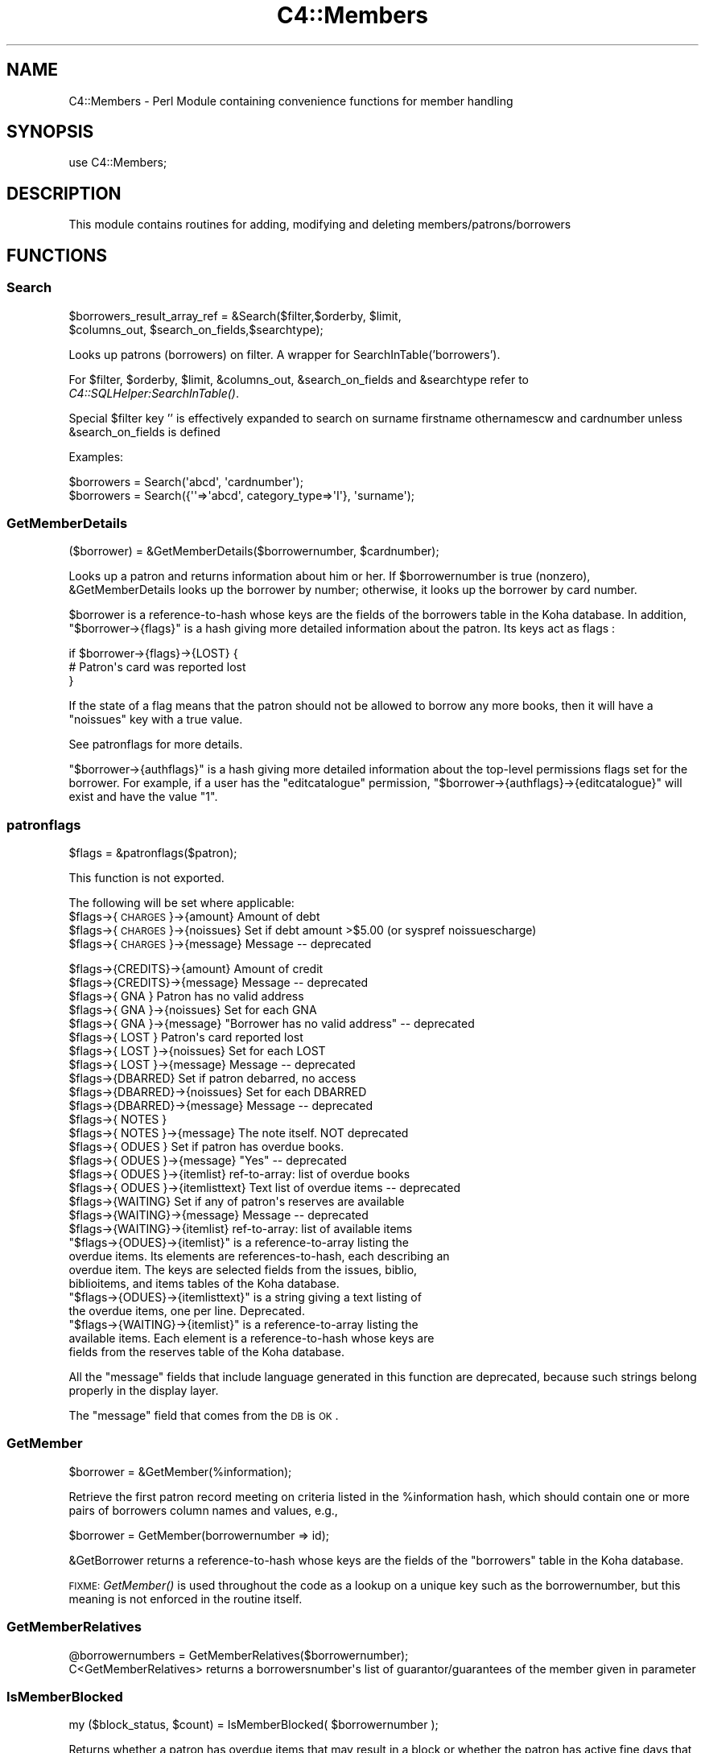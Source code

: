 .\" Automatically generated by Pod::Man 2.25 (Pod::Simple 3.16)
.\"
.\" Standard preamble:
.\" ========================================================================
.de Sp \" Vertical space (when we can't use .PP)
.if t .sp .5v
.if n .sp
..
.de Vb \" Begin verbatim text
.ft CW
.nf
.ne \\$1
..
.de Ve \" End verbatim text
.ft R
.fi
..
.\" Set up some character translations and predefined strings.  \*(-- will
.\" give an unbreakable dash, \*(PI will give pi, \*(L" will give a left
.\" double quote, and \*(R" will give a right double quote.  \*(C+ will
.\" give a nicer C++.  Capital omega is used to do unbreakable dashes and
.\" therefore won't be available.  \*(C` and \*(C' expand to `' in nroff,
.\" nothing in troff, for use with C<>.
.tr \(*W-
.ds C+ C\v'-.1v'\h'-1p'\s-2+\h'-1p'+\s0\v'.1v'\h'-1p'
.ie n \{\
.    ds -- \(*W-
.    ds PI pi
.    if (\n(.H=4u)&(1m=24u) .ds -- \(*W\h'-12u'\(*W\h'-12u'-\" diablo 10 pitch
.    if (\n(.H=4u)&(1m=20u) .ds -- \(*W\h'-12u'\(*W\h'-8u'-\"  diablo 12 pitch
.    ds L" ""
.    ds R" ""
.    ds C` ""
.    ds C' ""
'br\}
.el\{\
.    ds -- \|\(em\|
.    ds PI \(*p
.    ds L" ``
.    ds R" ''
'br\}
.\"
.\" Escape single quotes in literal strings from groff's Unicode transform.
.ie \n(.g .ds Aq \(aq
.el       .ds Aq '
.\"
.\" If the F register is turned on, we'll generate index entries on stderr for
.\" titles (.TH), headers (.SH), subsections (.SS), items (.Ip), and index
.\" entries marked with X<> in POD.  Of course, you'll have to process the
.\" output yourself in some meaningful fashion.
.ie \nF \{\
.    de IX
.    tm Index:\\$1\t\\n%\t"\\$2"
..
.    nr % 0
.    rr F
.\}
.el \{\
.    de IX
..
.\}
.\"
.\" Accent mark definitions (@(#)ms.acc 1.5 88/02/08 SMI; from UCB 4.2).
.\" Fear.  Run.  Save yourself.  No user-serviceable parts.
.    \" fudge factors for nroff and troff
.if n \{\
.    ds #H 0
.    ds #V .8m
.    ds #F .3m
.    ds #[ \f1
.    ds #] \fP
.\}
.if t \{\
.    ds #H ((1u-(\\\\n(.fu%2u))*.13m)
.    ds #V .6m
.    ds #F 0
.    ds #[ \&
.    ds #] \&
.\}
.    \" simple accents for nroff and troff
.if n \{\
.    ds ' \&
.    ds ` \&
.    ds ^ \&
.    ds , \&
.    ds ~ ~
.    ds /
.\}
.if t \{\
.    ds ' \\k:\h'-(\\n(.wu*8/10-\*(#H)'\'\h"|\\n:u"
.    ds ` \\k:\h'-(\\n(.wu*8/10-\*(#H)'\`\h'|\\n:u'
.    ds ^ \\k:\h'-(\\n(.wu*10/11-\*(#H)'^\h'|\\n:u'
.    ds , \\k:\h'-(\\n(.wu*8/10)',\h'|\\n:u'
.    ds ~ \\k:\h'-(\\n(.wu-\*(#H-.1m)'~\h'|\\n:u'
.    ds / \\k:\h'-(\\n(.wu*8/10-\*(#H)'\z\(sl\h'|\\n:u'
.\}
.    \" troff and (daisy-wheel) nroff accents
.ds : \\k:\h'-(\\n(.wu*8/10-\*(#H+.1m+\*(#F)'\v'-\*(#V'\z.\h'.2m+\*(#F'.\h'|\\n:u'\v'\*(#V'
.ds 8 \h'\*(#H'\(*b\h'-\*(#H'
.ds o \\k:\h'-(\\n(.wu+\w'\(de'u-\*(#H)/2u'\v'-.3n'\*(#[\z\(de\v'.3n'\h'|\\n:u'\*(#]
.ds d- \h'\*(#H'\(pd\h'-\w'~'u'\v'-.25m'\f2\(hy\fP\v'.25m'\h'-\*(#H'
.ds D- D\\k:\h'-\w'D'u'\v'-.11m'\z\(hy\v'.11m'\h'|\\n:u'
.ds th \*(#[\v'.3m'\s+1I\s-1\v'-.3m'\h'-(\w'I'u*2/3)'\s-1o\s+1\*(#]
.ds Th \*(#[\s+2I\s-2\h'-\w'I'u*3/5'\v'-.3m'o\v'.3m'\*(#]
.ds ae a\h'-(\w'a'u*4/10)'e
.ds Ae A\h'-(\w'A'u*4/10)'E
.    \" corrections for vroff
.if v .ds ~ \\k:\h'-(\\n(.wu*9/10-\*(#H)'\s-2\u~\d\s+2\h'|\\n:u'
.if v .ds ^ \\k:\h'-(\\n(.wu*10/11-\*(#H)'\v'-.4m'^\v'.4m'\h'|\\n:u'
.    \" for low resolution devices (crt and lpr)
.if \n(.H>23 .if \n(.V>19 \
\{\
.    ds : e
.    ds 8 ss
.    ds o a
.    ds d- d\h'-1'\(ga
.    ds D- D\h'-1'\(hy
.    ds th \o'bp'
.    ds Th \o'LP'
.    ds ae ae
.    ds Ae AE
.\}
.rm #[ #] #H #V #F C
.\" ========================================================================
.\"
.IX Title "C4::Members 3pm"
.TH C4::Members 3pm "2012-07-03" "perl v5.14.2" "User Contributed Perl Documentation"
.\" For nroff, turn off justification.  Always turn off hyphenation; it makes
.\" way too many mistakes in technical documents.
.if n .ad l
.nh
.SH "NAME"
C4::Members \- Perl Module containing convenience functions for member handling
.SH "SYNOPSIS"
.IX Header "SYNOPSIS"
use C4::Members;
.SH "DESCRIPTION"
.IX Header "DESCRIPTION"
This module contains routines for adding, modifying and deleting members/patrons/borrowers
.SH "FUNCTIONS"
.IX Header "FUNCTIONS"
.SS "Search"
.IX Subsection "Search"
.Vb 2
\&  $borrowers_result_array_ref = &Search($filter,$orderby, $limit, 
\&                       $columns_out, $search_on_fields,$searchtype);
.Ve
.PP
Looks up patrons (borrowers) on filter. A wrapper for SearchInTable('borrowers').
.PP
For \f(CW$filter\fR, \f(CW$orderby\fR, \f(CW$limit\fR, \f(CW&columns_out\fR, \f(CW&search_on_fields\fR and \f(CW&searchtype\fR
refer to \fIC4::SQLHelper:SearchInTable()\fR.
.PP
Special \f(CW$filter\fR key '' is effectively expanded to search on surname firstname othernamescw
and cardnumber unless \f(CW&search_on_fields\fR is defined
.PP
Examples:
.PP
.Vb 1
\&  $borrowers = Search(\*(Aqabcd\*(Aq, \*(Aqcardnumber\*(Aq);
\&
\&  $borrowers = Search({\*(Aq\*(Aq=>\*(Aqabcd\*(Aq, category_type=>\*(AqI\*(Aq}, \*(Aqsurname\*(Aq);
.Ve
.SS "GetMemberDetails"
.IX Subsection "GetMemberDetails"
($borrower) = &GetMemberDetails($borrowernumber, \f(CW$cardnumber\fR);
.PP
Looks up a patron and returns information about him or her. If
\&\f(CW$borrowernumber\fR is true (nonzero), \f(CW&GetMemberDetails\fR looks
up the borrower by number; otherwise, it looks up the borrower by card
number.
.PP
\&\f(CW$borrower\fR is a reference-to-hash whose keys are the fields of the
borrowers table in the Koha database. In addition,
\&\f(CW\*(C`$borrower\->{flags}\*(C'\fR is a hash giving more detailed information
about the patron. Its keys act as flags :
.PP
.Vb 3
\&    if $borrower\->{flags}\->{LOST} {
\&        # Patron\*(Aqs card was reported lost
\&    }
.Ve
.PP
If the state of a flag means that the patron should not be
allowed to borrow any more books, then it will have a \f(CW\*(C`noissues\*(C'\fR key
with a true value.
.PP
See patronflags for more details.
.PP
\&\f(CW\*(C`$borrower\->{authflags}\*(C'\fR is a hash giving more detailed information
about the top-level permissions flags set for the borrower.  For example,
if a user has the \*(L"editcatalogue\*(R" permission,
\&\f(CW\*(C`$borrower\->{authflags}\->{editcatalogue}\*(C'\fR will exist and have
the value \*(L"1\*(R".
.SS "patronflags"
.IX Subsection "patronflags"
.Vb 1
\& $flags = &patronflags($patron);
.Ve
.PP
This function is not exported.
.PP
The following will be set where applicable:
 \f(CW$flags\fR\->{\s-1CHARGES\s0}\->{amount}        Amount of debt
 \f(CW$flags\fR\->{\s-1CHARGES\s0}\->{noissues}      Set if debt amount >$5.00 (or syspref noissuescharge)
 \f(CW$flags\fR\->{\s-1CHARGES\s0}\->{message}       Message \*(-- deprecated
.PP
.Vb 2
\& $flags\->{CREDITS}\->{amount}        Amount of credit
\& $flags\->{CREDITS}\->{message}       Message \-\- deprecated
\&
\& $flags\->{  GNA  }                  Patron has no valid address
\& $flags\->{  GNA  }\->{noissues}      Set for each GNA
\& $flags\->{  GNA  }\->{message}       "Borrower has no valid address" \-\- deprecated
\&
\& $flags\->{ LOST  }                  Patron\*(Aqs card reported lost
\& $flags\->{ LOST  }\->{noissues}      Set for each LOST
\& $flags\->{ LOST  }\->{message}       Message \-\- deprecated
\&
\& $flags\->{DBARRED}                  Set if patron debarred, no access
\& $flags\->{DBARRED}\->{noissues}      Set for each DBARRED
\& $flags\->{DBARRED}\->{message}       Message \-\- deprecated
\&
\& $flags\->{ NOTES }
\& $flags\->{ NOTES }\->{message}       The note itself.  NOT deprecated
\&
\& $flags\->{ ODUES }                  Set if patron has overdue books.
\& $flags\->{ ODUES }\->{message}       "Yes"  \-\- deprecated
\& $flags\->{ ODUES }\->{itemlist}      ref\-to\-array: list of overdue books
\& $flags\->{ ODUES }\->{itemlisttext}  Text list of overdue items \-\- deprecated
\&
\& $flags\->{WAITING}                  Set if any of patron\*(Aqs reserves are available
\& $flags\->{WAITING}\->{message}       Message \-\- deprecated
\& $flags\->{WAITING}\->{itemlist}      ref\-to\-array: list of available items
.Ve
.ie n .IP """$flags\->{ODUES}\->{itemlist}"" is a reference-to-array listing the overdue items. Its elements are references-to-hash, each describing an overdue item. The keys are selected fields from the issues, biblio, biblioitems, and items tables of the Koha database." 4
.el .IP "\f(CW$flags\->{ODUES}\->{itemlist}\fR is a reference-to-array listing the overdue items. Its elements are references-to-hash, each describing an overdue item. The keys are selected fields from the issues, biblio, biblioitems, and items tables of the Koha database." 4
.IX Item "$flags->{ODUES}->{itemlist} is a reference-to-array listing the overdue items. Its elements are references-to-hash, each describing an overdue item. The keys are selected fields from the issues, biblio, biblioitems, and items tables of the Koha database."
.PD 0
.ie n .IP """$flags\->{ODUES}\->{itemlisttext}"" is a string giving a text listing of the overdue items, one per line.  Deprecated." 4
.el .IP "\f(CW$flags\->{ODUES}\->{itemlisttext}\fR is a string giving a text listing of the overdue items, one per line.  Deprecated." 4
.IX Item "$flags->{ODUES}->{itemlisttext} is a string giving a text listing of the overdue items, one per line.  Deprecated."
.ie n .IP """$flags\->{WAITING}\->{itemlist}"" is a reference-to-array listing the available items. Each element is a reference-to-hash whose keys are fields from the reserves table of the Koha database." 4
.el .IP "\f(CW$flags\->{WAITING}\->{itemlist}\fR is a reference-to-array listing the available items. Each element is a reference-to-hash whose keys are fields from the reserves table of the Koha database." 4
.IX Item "$flags->{WAITING}->{itemlist} is a reference-to-array listing the available items. Each element is a reference-to-hash whose keys are fields from the reserves table of the Koha database."
.PD
.PP
All the \*(L"message\*(R" fields that include language generated in this function are deprecated, 
because such strings belong properly in the display layer.
.PP
The \*(L"message\*(R" field that comes from the \s-1DB\s0 is \s-1OK\s0.
.SS "GetMember"
.IX Subsection "GetMember"
.Vb 1
\&  $borrower = &GetMember(%information);
.Ve
.PP
Retrieve the first patron record meeting on criteria listed in the
\&\f(CW%information\fR hash, which should contain one or more
pairs of borrowers column names and values, e.g.,
.PP
.Vb 1
\&   $borrower = GetMember(borrowernumber => id);
.Ve
.PP
\&\f(CW&GetBorrower\fR returns a reference-to-hash whose keys are the fields of
the \f(CW\*(C`borrowers\*(C'\fR table in the Koha database.
.PP
\&\s-1FIXME:\s0 \fIGetMember()\fR is used throughout the code as a lookup
on a unique key such as the borrowernumber, but this meaning is not
enforced in the routine itself.
.SS "GetMemberRelatives"
.IX Subsection "GetMemberRelatives"
.Vb 1
\& @borrowernumbers = GetMemberRelatives($borrowernumber);
\&
\& C<GetMemberRelatives> returns a borrowersnumber\*(Aqs list of guarantor/guarantees of the member given in parameter
.Ve
.SS "IsMemberBlocked"
.IX Subsection "IsMemberBlocked"
.Vb 1
\&  my ($block_status, $count) = IsMemberBlocked( $borrowernumber );
.Ve
.PP
Returns whether a patron has overdue items that may result
in a block or whether the patron has active fine days
that would block circulation privileges.
.PP
\&\f(CW$block_status\fR can have the following values:
.PP
1 if the patron has outstanding fine days, in which case \f(CW$count\fR is the number of them
.PP
\&\-1 if the patron has overdue items, in which case \f(CW$count\fR is the number of them
.PP
0 if the patron has no overdue items or outstanding fine days, in which case \f(CW$count\fR is 0
.PP
Outstanding fine days are checked before current overdue items
are.
.PP
\&\s-1FIXME:\s0 this needs to be split into two functions; a potential block
based on the number of current overdue items could be orthogonal
to a block based on whether the patron has any fine days accrued.
.SS "GetMemberIssuesAndFines"
.IX Subsection "GetMemberIssuesAndFines"
.Vb 1
\&  ($overdue_count, $issue_count, $total_fines) = &GetMemberIssuesAndFines($borrowernumber);
.Ve
.PP
Returns aggregate data about items borrowed by the patron with the
given borrowernumber.
.PP
\&\f(CW&GetMemberIssuesAndFines\fR returns a three-element array.  \f(CW$overdue_count\fR is the
number of overdue items the patron currently has borrowed. \f(CW$issue_count\fR is the
number of books the patron currently has borrowed.  \f(CW$total_fines\fR is
the total fine currently due by the borrower.
.SS "ModMember"
.IX Subsection "ModMember"
.Vb 2
\&  my $success = ModMember(borrowernumber => $borrowernumber,
\&                                            [ field => value ]... );
.Ve
.PP
Modify borrower's data.  All date fields should \s-1ALREADY\s0 be in \s-1ISO\s0 format.
.PP
return :
true on success, or false on failure
.SS "AddMember"
.IX Subsection "AddMember"
.Vb 1
\&  $borrowernumber = &AddMember(%borrower);
.Ve
.PP
insert new borrower into table
Returns the borrowernumber upon success
.PP
Returns as undef upon any db error without further processing
.SS "fixup_cardnumber"
.IX Subsection "fixup_cardnumber"
Warning: The caller is responsible for locking the members table in write
mode, to avoid database corruption.
.SS "GetGuarantees"
.IX Subsection "GetGuarantees"
.Vb 3
\&  ($num_children, $children_arrayref) = &GetGuarantees($parent_borrno);
\&  $child0_cardno = $children_arrayref\->[0]{"cardnumber"};
\&  $child0_borrno = $children_arrayref\->[0]{"borrowernumber"};
.Ve
.PP
\&\f(CW&GetGuarantees\fR takes a borrower number (e.g., that of a patron
with children) and looks up the borrowers who are guaranteed by that
borrower (i.e., the patron's children).
.PP
\&\f(CW&GetGuarantees\fR returns two values: an integer giving the number of
borrowers guaranteed by \f(CW$parent_borrno\fR, and a reference to an array
of references to hash, which gives the actual results.
.SS "UpdateGuarantees"
.IX Subsection "UpdateGuarantees"
.Vb 1
\&  &UpdateGuarantees($parent_borrno);
.Ve
.PP
\&\f(CW&UpdateGuarantees\fR borrower data for an adult and updates all the guarantees
with the modified information
.SS "GetPendingIssues"
.IX Subsection "GetPendingIssues"
.Vb 1
\&  my $issues = &GetPendingIssues(@borrowernumber);
.Ve
.PP
Looks up what the patron with the given borrowernumber has borrowed.
.PP
\&\f(CW&GetPendingIssues\fR returns a
reference-to-array where each element is a reference-to-hash; the
keys are the fields from the \f(CW\*(C`issues\*(C'\fR, \f(CW\*(C`biblio\*(C'\fR, and \f(CW\*(C`items\*(C'\fR tables.
The keys include \f(CW\*(C`biblioitems\*(C'\fR fields except marc and marcxml.
.SS "GetAllIssues"
.IX Subsection "GetAllIssues"
.Vb 1
\&  $issues = &GetAllIssues($borrowernumber, $sortkey, $limit);
.Ve
.PP
Looks up what the patron with the given borrowernumber has borrowed,
and sorts the results.
.PP
\&\f(CW$sortkey\fR is the name of a field on which to sort the results. This
should be the name of a field in the \f(CW\*(C`issues\*(C'\fR, \f(CW\*(C`biblio\*(C'\fR,
\&\f(CW\*(C`biblioitems\*(C'\fR, or \f(CW\*(C`items\*(C'\fR table in the Koha database.
.PP
\&\f(CW$limit\fR is the maximum number of results to return.
.PP
\&\f(CW&GetAllIssues\fR an arrayref, \f(CW$issues\fR, of hashrefs, the keys of which
are the fields from the \f(CW\*(C`issues\*(C'\fR, \f(CW\*(C`biblio\*(C'\fR, \f(CW\*(C`biblioitems\*(C'\fR, and
\&\f(CW\*(C`items\*(C'\fR tables of the Koha database.
.SS "GetMemberAccountRecords"
.IX Subsection "GetMemberAccountRecords"
.Vb 1
\&  ($total, $acctlines, $count) = &GetMemberAccountRecords($borrowernumber);
.Ve
.PP
Looks up accounting data for the patron with the given borrowernumber.
.PP
\&\f(CW&GetMemberAccountRecords\fR returns a three-element array. \f(CW$acctlines\fR is a
reference-to-array, where each element is a reference-to-hash; the
keys are the fields of the \f(CW\*(C`accountlines\*(C'\fR table in the Koha database.
\&\f(CW$count\fR is the number of elements in \f(CW$acctlines\fR. \f(CW$total\fR is the
total amount outstanding for all of the account lines.
.SS "GetBorNotifyAcctRecord"
.IX Subsection "GetBorNotifyAcctRecord"
.Vb 1
\&  ($total, $acctlines, $count) = &GetBorNotifyAcctRecord($params,$notifyid);
.Ve
.PP
Looks up accounting data for the patron with the given borrowernumber per file number.
.PP
\&\f(CW&GetBorNotifyAcctRecord\fR returns a three-element array. \f(CW$acctlines\fR is a
reference-to-array, where each element is a reference-to-hash; the
keys are the fields of the \f(CW\*(C`accountlines\*(C'\fR table in the Koha database.
\&\f(CW$count\fR is the number of elements in \f(CW$acctlines\fR. \f(CW$total\fR is the
total amount outstanding for all of the account lines.
.SS "checkuniquemember (OUEST-PROVENCE)"
.IX Subsection "checkuniquemember (OUEST-PROVENCE)"
.Vb 1
\&  ($result,$categorycode)  = &checkuniquemember($collectivity,$surname,$firstname,$dateofbirth);
.Ve
.PP
Checks that a member exists or not in the database.
.PP
\&\f(CW&result\fR is nonzero (=exist) or 0 (=does not exist)
\&\f(CW&categorycode\fR is from categorycode table
\&\f(CW&collectivity\fR is 1 (= we add a collectivity) or 0 (= we add a physical member)
\&\f(CW&surname\fR is the surname
\&\f(CW&firstname\fR is the firstname (only if collectivity=0)
\&\f(CW&dateofbirth\fR is the date of birth in \s-1ISO\s0 format (only if collectivity=0)
.SS "getzipnamecity (OUEST-PROVENCE)"
.IX Subsection "getzipnamecity (OUEST-PROVENCE)"
take all info from table city for the fields city and  zip
check for the name and the zip code of the city selected
.SS "getdcity (OUEST-PROVENCE)"
.IX Subsection "getdcity (OUEST-PROVENCE)"
recover cityid  with city_name condition
.SS "GetFirstValidEmailAddress"
.IX Subsection "GetFirstValidEmailAddress"
.Vb 1
\&  $email = GetFirstValidEmailAddress($borrowernumber);
.Ve
.PP
Return the first valid email address for a borrower, given the borrowernumber.  For now, the order 
is defined as email, emailpro, B_email.  Returns the empty string if the borrower has no email 
addresses.
.SS "GetExpiryDate"
.IX Subsection "GetExpiryDate"
.Vb 1
\&  $expirydate = GetExpiryDate($categorycode, $dateenrolled);
.Ve
.PP
Calculate expiry date given a categorycode and starting date.  Date argument must be in \s-1ISO\s0 format.
Return date is also in \s-1ISO\s0 format.
.SS "checkuserpassword (OUEST-PROVENCE)"
.IX Subsection "checkuserpassword (OUEST-PROVENCE)"
check for the password and login are not used
return the number of record 
0=> \s-1NOT\s0 \s-1USED\s0 1=> \s-1USED\s0
.SS "GetborCatFromCatType"
.IX Subsection "GetborCatFromCatType"
.Vb 1
\&  ($codes_arrayref, $labels_hashref) = &GetborCatFromCatType();
.Ve
.PP
Looks up the different types of borrowers in the database. Returns two
elements: a reference-to-array, which lists the borrower category
codes, and a reference-to-hash, which maps the borrower category codes
to category descriptions.
.SS "GetBorrowercategory"
.IX Subsection "GetBorrowercategory"
.Vb 1
\&  $hashref = &GetBorrowercategory($categorycode);
.Ve
.PP
Given the borrower's category code, the function returns the corresponding
data hashref for a comprehensive information display.
.SS "GetBorrowerCategorycode"
.IX Subsection "GetBorrowerCategorycode"
.Vb 1
\&    $categorycode = &GetBorrowerCategoryCode( $borrowernumber );
.Ve
.PP
Given the borrowernumber, the function returns the corresponding categorycode
.SS "GetBorrowercategoryList"
.IX Subsection "GetBorrowercategoryList"
.Vb 2
\&  $arrayref_hashref = &GetBorrowercategoryList;
\&If no category code provided, the function returns all the categories.
.Ve
.SS "ethnicitycategories"
.IX Subsection "ethnicitycategories"
.Vb 1
\&  ($codes_arrayref, $labels_hashref) = &ethnicitycategories();
.Ve
.PP
Looks up the different ethnic types in the database. Returns two
elements: a reference-to-array, which lists the ethnicity codes, and a
reference-to-hash, which maps the ethnicity codes to ethnicity
descriptions.
.SS "fixEthnicity"
.IX Subsection "fixEthnicity"
.Vb 1
\&  $ethn_name = &fixEthnicity($ethn_code);
.Ve
.PP
Takes an ethnicity code (e.g., \*(L"european\*(R" or \*(L"pi\*(R") and returns the
corresponding descriptive name from the \f(CW\*(C`ethnicity\*(C'\fR table in the
Koha database (\*(L"European\*(R" or \*(L"Pacific Islander\*(R").
.SS "GetAge"
.IX Subsection "GetAge"
.Vb 1
\&  $dateofbirth,$date = &GetAge($date);
.Ve
.PP
this function return the borrowers age with the value of dateofbirth
.SS "get_institutions"
.IX Subsection "get_institutions"
.Vb 1
\&  $insitutions = get_institutions();
.Ve
.PP
Just returns a list of all the borrowers of type I, borrownumber and name
.SS "add_member_orgs"
.IX Subsection "add_member_orgs"
.Vb 1
\&  add_member_orgs($borrowernumber,$borrowernumbers);
.Ve
.PP
Takes a borrowernumber and a list of other borrowernumbers and inserts them into the borrowers_to_borrowers table
.SS "GetCities"
.IX Subsection "GetCities"
.Vb 1
\&  $cityarrayref = GetCities();
\&
\&  Returns an array_ref of the entries in the cities table
\&  If there are entries in the table an empty row is returned
\&  This is currently only used to populate a popup in memberentry
.Ve
.SS "GetSortDetails (OUEST-PROVENCE)"
.IX Subsection "GetSortDetails (OUEST-PROVENCE)"
.Vb 1
\&  ($lib) = &GetSortDetails($category,$sortvalue);
.Ve
.PP
Returns the authorized value  details
\&\f(CW&$lib\fRreturn value of authorized value details
\&\f(CW&$sortvalue\fRthis is the value of authorized value 
\&\f(CW&$category\fRthis is the value of authorized value category
.SS "MoveMemberToDeleted"
.IX Subsection "MoveMemberToDeleted"
.Vb 1
\&  $result = &MoveMemberToDeleted($borrowernumber);
.Ve
.PP
Copy the record from borrowers to deletedborrowers table.
.SS "DelMember"
.IX Subsection "DelMember"
.Vb 1
\&    DelMember($borrowernumber);
.Ve
.PP
This function remove directly a borrower whitout writing it on deleteborrower.
+ Deletes reserves for the borrower
.SS "ExtendMemberSubscriptionTo (OUEST-PROVENCE)"
.IX Subsection "ExtendMemberSubscriptionTo (OUEST-PROVENCE)"
.Vb 1
\&    $date = ExtendMemberSubscriptionTo($borrowerid, $date);
.Ve
.PP
Extending the subscription to a given date or to the expiry date calculated on \s-1ISO\s0 date.
Returns \s-1ISO\s0 date.
.SS "GetRoadTypes (OUEST-PROVENCE)"
.IX Subsection "GetRoadTypes (OUEST-PROVENCE)"
.Vb 1
\&  ($idroadtypearrayref, $roadttype_hashref) = &GetRoadTypes();
.Ve
.PP
Looks up the different road type . Returns two
elements: a reference-to-array, which lists the id_roadtype
codes, and a reference-to-hash, which maps the road type of the road .
.SS "GetTitles (OUEST-PROVENCE)"
.IX Subsection "GetTitles (OUEST-PROVENCE)"
.Vb 1
\&  ($borrowertitle)= &GetTitles();
.Ve
.PP
Looks up the different title . Returns array  with all borrowers title
.SS "GetPatronImage"
.IX Subsection "GetPatronImage"
.Vb 1
\&    my ($imagedata, $dberror) = GetPatronImage($cardnumber);
.Ve
.PP
Returns the mimetype and binary image data of the image for the patron with the supplied cardnumber.
.SS "PutPatronImage"
.IX Subsection "PutPatronImage"
.Vb 1
\&    PutPatronImage($cardnumber, $mimetype, $imgfile);
.Ve
.PP
Stores patron binary image data and mimetype in database.
\&\s-1NOTE:\s0 This function is good for updating images as well as inserting new images in the database.
.SS "RmPatronImage"
.IX Subsection "RmPatronImage"
.Vb 1
\&    my ($dberror) = RmPatronImage($cardnumber);
.Ve
.PP
Removes the image for the patron with the supplied cardnumber.
.SS "GetHideLostItemsPreference"
.IX Subsection "GetHideLostItemsPreference"
.Vb 1
\&  $hidelostitemspref = &GetHideLostItemsPreference($borrowernumber);
.Ve
.PP
Returns the HideLostItems preference for the patron category of the supplied borrowernumber
\&\f(CW&$hidelostitemspref\fRreturn value of function, 0 or 1
.SS "GetRoadTypeDetails (OUEST-PROVENCE)"
.IX Subsection "GetRoadTypeDetails (OUEST-PROVENCE)"
.Vb 1
\&  ($roadtype) = &GetRoadTypeDetails($roadtypeid);
.Ve
.PP
Returns the description of roadtype
\&\f(CW&$roadtype\fRreturn description of road type
\&\f(CW&$roadtypeid\fRthis is the value of roadtype s
.SS "GetBorrowersWhoHaveNotBorrowedSince"
.IX Subsection "GetBorrowersWhoHaveNotBorrowedSince"
.Vb 1
\&  &GetBorrowersWhoHaveNotBorrowedSince($date)
.Ve
.PP
this function get all borrowers who haven't borrowed since the date given on input arg.
.SS "GetBorrowersWhoHaveNeverBorrowed"
.IX Subsection "GetBorrowersWhoHaveNeverBorrowed"
.Vb 1
\&  $results = &GetBorrowersWhoHaveNeverBorrowed
.Ve
.PP
This function get all borrowers who have never borrowed.
.PP
\&\fI\f(CI$result\fI\fR is a ref to an array which all elements are a hasref.
.SS "GetBorrowersWithIssuesHistoryOlderThan"
.IX Subsection "GetBorrowersWithIssuesHistoryOlderThan"
.Vb 1
\&  $results = &GetBorrowersWithIssuesHistoryOlderThan($date)
.Ve
.PP
this function get all borrowers who has an issue history older than \fI\f(CI$date\fI\fR given on input arg.
.PP
\&\fI\f(CI$result\fI\fR is a ref to an array which all elements are a hashref.
This hashref is containt the number of time this borrowers has borrowed before \fI\f(CI$date\fI\fR and the borrowernumber.
.SS "GetBorrowersNamesAndLatestIssue"
.IX Subsection "GetBorrowersNamesAndLatestIssue"
.Vb 1
\&  $results = &GetBorrowersNamesAndLatestIssueList(@borrowernumbers)
.Ve
.PP
this function get borrowers Names and surnames and Issue information.
.PP
\&\fI\f(CI@borrowernumbers\fI\fR is an array which all elements are borrowernumbers.
This hashref is containt the number of time this borrowers has borrowed before \fI\f(CI$date\fI\fR and the borrowernumber.
.SS "DebarMember"
.IX Subsection "DebarMember"
my \f(CW$success\fR = DebarMember( \f(CW$borrowernumber\fR, \f(CW$todate\fR );
.PP
marks a Member as debarred, and therefore unable to checkout any more
items.
.PP
return :
true on success, false on failure
.SS "ModPrivacy"
.IX Subsection "ModPrivacy"
.RS 4
my \f(CW$success\fR = ModPrivacy( \f(CW$borrowernumber\fR, \f(CW$privacy\fR );
.Sp
Update the privacy of a patron.
.Sp
return :
true on success, false on failure
.RE
.SS "AddMessage"
.IX Subsection "AddMessage"
.Vb 1
\&  AddMessage( $borrowernumber, $message_type, $message, $branchcode );
.Ve
.PP
Adds a message to the messages table for the given borrower.
.PP
Returns:
  True on success
  False on failure
.SS "GetMessages"
.IX Subsection "GetMessages"
.Vb 1
\&  GetMessages( $borrowernumber, $type );
.Ve
.PP
\&\f(CW$type\fR is message type, B for borrower, or L for Librarian.
Empty type returns all messages of any type.
.PP
Returns all messages for the given borrowernumber
.SS "GetMessages"
.IX Subsection "GetMessages"
.Vb 1
\&  GetMessagesCount( $borrowernumber, $type );
.Ve
.PP
\&\f(CW$type\fR is message type, B for borrower, or L for Librarian.
Empty type returns all messages of any type.
.PP
Returns the number of messages for the given borrowernumber
.SS "DeleteMessage"
.IX Subsection "DeleteMessage"
.Vb 1
\&  DeleteMessage( $message_id );
.Ve
.SS "IssueSlip"
.IX Subsection "IssueSlip"
.Vb 1
\&  IssueSlip($branchcode, $borrowernumber, $quickslip)
\&
\&  Returns letter hash ( see C4::Letters::GetPreparedLetter )
\&
\&  $quickslip is boolean, to indicate whether we want a quick slip
.Ve
.SS "GetBorrowersWithEmail"
.IX Subsection "GetBorrowersWithEmail"
.Vb 1
\&    ([$borrnum,$userid], ...) = GetBorrowersWithEmail(\*(Aqme@example.com\*(Aq);
.Ve
.PP
This gets a list of users and their basic details from their email address.
As it's possible for multiple user to have the same email address, it provides
you with all of them. If there is no userid for the user, there will be an
\&\f(CW\*(C`undef\*(C'\fR there. An empty list will be returned if there are no matches.
.SH "AUTHOR"
.IX Header "AUTHOR"
Koha Team
